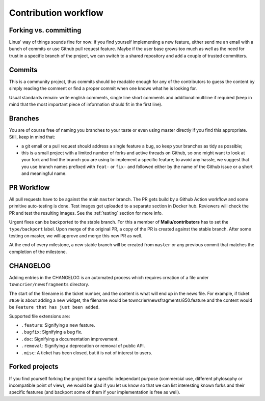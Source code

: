 Contribution workflow
=====================

.. _git_workflow:

Forking vs. committing
----------------------

Linus' way of things sounds fine for now: if you find yourself implementing a
new feature, either send me an email with a bunch of commits or use Github
pull request feature. Maybe if the user base grows too much as well as the need
for trust in a specific branch of the project, we can switch to a shared
repository and add a couple of trusted committers.

Commits
-------

This is a community project, thus commits should be readable enough for any of
the contributors to guess the content by simply reading the comment or find a
proper commit when one knows what he is looking for.

Usual standards remain: write english comments, single line short comments and
additional multiline if required (keep in mind that the most important piece
of information should fit in the first line).

Branches
--------

You are of course free of naming you branches to your taste or even using
master directly if you find this appropriate. Still, keep in mind that:

- a git email or a pull request should address a single feature a bug,
  so keep your branches as tidy as possible;
- this is a small project with a limited number of forks and active threads
  on Github, so one might want to look at your fork and find the branch you
  are using to implement a specific feature; to avoid any hassle, we suggest
  that you use branch names prefixed with ``feat-`` or ``fix-`` and followed
  either by the name of the Github issue or a short and meaningful name.

PR Workflow
-----------

All pull requests have to be against the main ``master`` branch.
The PR gets build by a Github Action workflow and some primitive auto-testing is done.
Test images get uploaded to a separate section in Docker hub.
Reviewers will check the PR and test the resulting images.
See the :ref:`testing` section for more info.

Urgent fixes can be backported to the stable branch.
For this a member of **Mailu/contributors** has to set the ``type/backport`` label.
Upon merge of the original PR, a copy of the PR is created against the stable branch.
After some testing on master, we will approve and merge this new PR as well.

At the end of every milestone, a new stable branch will be created from ``master``
or any previous commit that matches the completion of the milestone.

CHANGELOG
---------

Adding entries in the CHANGELOG is an automated process which requires creation of a file under
``towncrier/newsfragments`` directory.

The start of the filename is the ticket number, and the content is what will end up in the news file.
For example, if ticket ``#850`` is about adding a new widget, the filename would be towncrier/newsfragments/850.feature
and the content would be ``Feature that has just been added``.

Supported file extensions are:

- ``.feature``: Signifying a new feature.
- ``.bugfix``: Signifying a bug fix.
- ``.doc``: Signifying a documentation improvement.
- ``.removal``: Signifying a deprecation or removal of public API.
- ``.misc``: A ticket has been closed, but it is not of interest to users.

Forked projects
---------------

If you find yourself forking the project for a specific independant purpose
(commercial use, different phylosophy or incompatible point of view), we would
be glad if you let us know so that we can list interesting known forks and
their specific features (and backport some of them if your implementation
is free as well).
